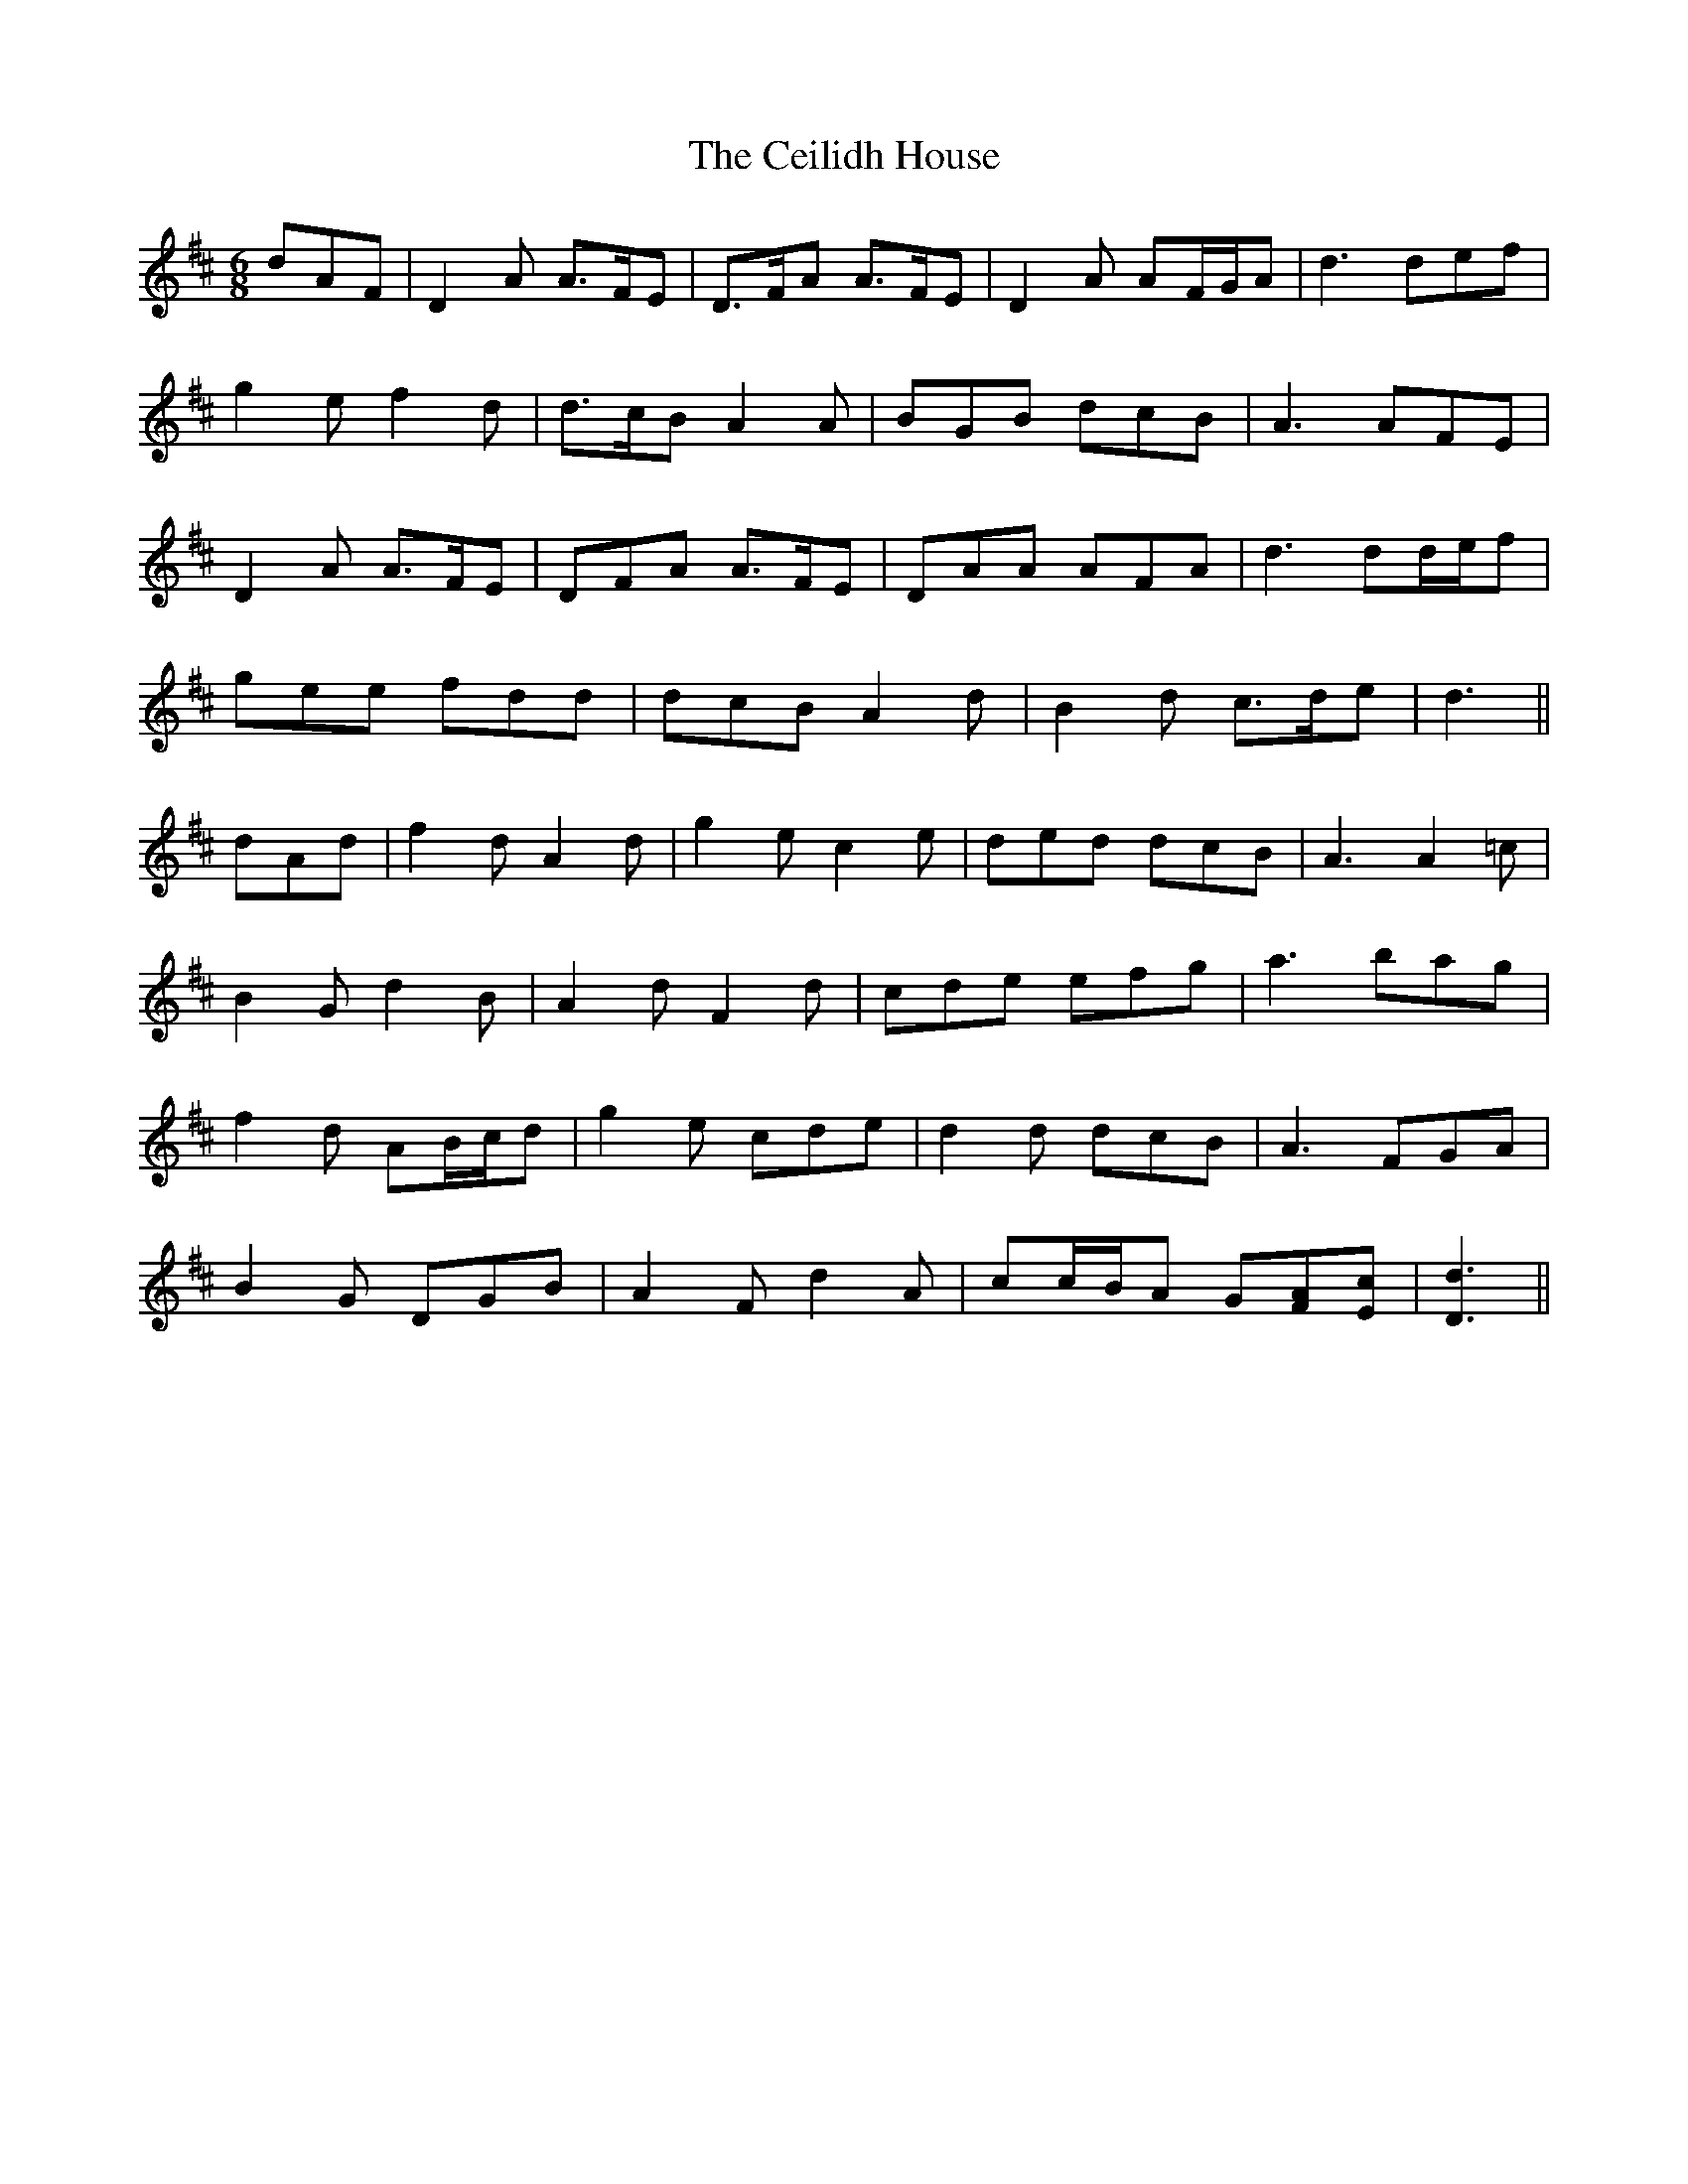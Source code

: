 X: 6657
T: Ceilidh House, The
R: jig
M: 6/8
K: Dmajor
dAF|D2 A A>FE|D>FA A>FE|D2 A AF/G/A|d3 def|
g2 e f2 d|d>cB A2 A|BGB dcB|A3 AFE|
D2 A A>FE|DFA A>FE|DAA AFA|d3 dd/e/f|
gee fdd|dcB A2 d|B2 d c>de|d3||
dAd|f2 d A2 d|g2 e c2 e|ded dcB|A3 A2 =c|
B2 G d2 B|A2 d F2 d|cde efg|a3 bag|
f2 d AB/c/d|g2 e cde|d2 d dcB|A3 FGA|
B2 G DGB|A2 F d2 A|cc/B/A G[AF][cE]|[d3D3]||

